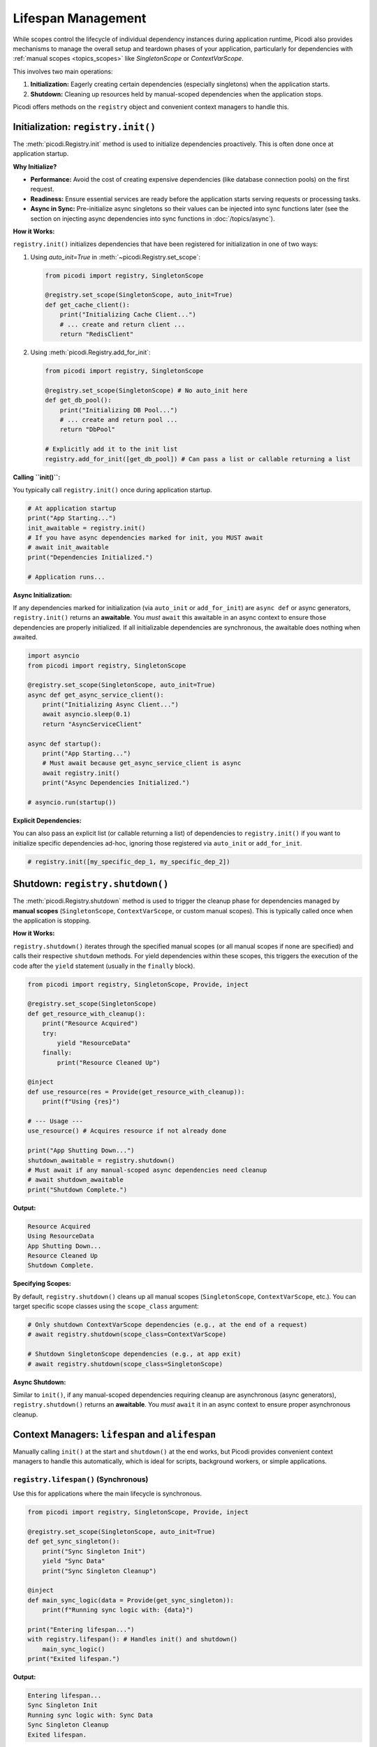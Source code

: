.. _topics_lifespan:

########################
Lifespan Management
########################

While scopes control the lifecycle of individual dependency instances during application runtime, Picodi also provides mechanisms to manage the overall setup and teardown phases of your application, particularly for dependencies with :ref:`manual scopes <topics_scopes>` like `SingletonScope` or `ContextVarScope`.

This involves two main operations:

1.  **Initialization:** Eagerly creating certain dependencies (especially singletons) when the application starts.
2.  **Shutdown:** Cleaning up resources held by manual-scoped dependencies when the application stops.

Picodi offers methods on the ``registry`` object and convenient context managers to handle this.

***********************************
Initialization: ``registry.init()``
***********************************

The :meth:`picodi.Registry.init` method is used to initialize dependencies proactively. This is often done once at application startup.

**Why Initialize?**

*   **Performance:** Avoid the cost of creating expensive dependencies (like database connection pools) on the first request.
*   **Readiness:** Ensure essential services are ready before the application starts serving requests or processing tasks.
*   **Async in Sync:** Pre-initialize async singletons so their values can be injected into sync functions later (see the section on injecting async dependencies into sync functions in :doc:`/topics/async`).

**How it Works:**

``registry.init()`` initializes dependencies that have been registered for initialization in one of two ways:

1.  Using `auto_init=True` in :meth:`~picodi.Registry.set_scope`:

    .. code-block:: python

        from picodi import registry, SingletonScope

        @registry.set_scope(SingletonScope, auto_init=True)
        def get_cache_client():
            print("Initializing Cache Client...")
            # ... create and return client ...
            return "RedisClient"

2.  Using :meth:`picodi.Registry.add_for_init`:

    .. code-block:: python

        from picodi import registry, SingletonScope

        @registry.set_scope(SingletonScope) # No auto_init here
        def get_db_pool():
            print("Initializing DB Pool...")
            # ... create and return pool ...
            return "DbPool"

        # Explicitly add it to the init list
        registry.add_for_init([get_db_pool]) # Can pass a list or callable returning a list

**Calling ``init()``:**

You typically call ``registry.init()`` once during application startup.

.. code-block:: python

    # At application startup
    print("App Starting...")
    init_awaitable = registry.init()
    # If you have async dependencies marked for init, you MUST await
    # await init_awaitable
    print("Dependencies Initialized.")

    # Application runs...

**Async Initialization:**

If any dependencies marked for initialization (via ``auto_init`` or ``add_for_init``) are ``async def`` or async generators, ``registry.init()`` returns an **awaitable**. You *must* ``await`` this awaitable in an async context to ensure those dependencies are properly initialized. If all initializable dependencies are synchronous, the awaitable does nothing when awaited.

.. code-block:: python

    import asyncio
    from picodi import registry, SingletonScope

    @registry.set_scope(SingletonScope, auto_init=True)
    async def get_async_service_client():
        print("Initializing Async Client...")
        await asyncio.sleep(0.1)
        return "AsyncServiceClient"

    async def startup():
        print("App Starting...")
        # Must await because get_async_service_client is async
        await registry.init()
        print("Async Dependencies Initialized.")

    # asyncio.run(startup())

**Explicit Dependencies:**

You can also pass an explicit list (or callable returning a list) of dependencies to ``registry.init()`` if you want to initialize specific dependencies ad-hoc, ignoring those registered via ``auto_init`` or ``add_for_init``.

.. code-block:: python

    # registry.init([my_specific_dep_1, my_specific_dep_2])

*********************************
Shutdown: ``registry.shutdown()``
*********************************

The :meth:`picodi.Registry.shutdown` method is used to trigger the cleanup phase for dependencies managed by **manual scopes** (``SingletonScope``, ``ContextVarScope``, or custom manual scopes). This is typically called once when the application is stopping.

**How it Works:**

``registry.shutdown()`` iterates through the specified manual scopes (or all manual scopes if none are specified) and calls their respective ``shutdown`` methods. For yield dependencies within these scopes, this triggers the execution of the code after the ``yield`` statement (usually in the ``finally`` block).

.. code-block:: python

    from picodi import registry, SingletonScope, Provide, inject

    @registry.set_scope(SingletonScope)
    def get_resource_with_cleanup():
        print("Resource Acquired")
        try:
            yield "ResourceData"
        finally:
            print("Resource Cleaned Up")

    @inject
    def use_resource(res = Provide(get_resource_with_cleanup)):
        print(f"Using {res}")

    # --- Usage ---
    use_resource() # Acquires resource if not already done

    print("App Shutting Down...")
    shutdown_awaitable = registry.shutdown()
    # Must await if any manual-scoped async dependencies need cleanup
    # await shutdown_awaitable
    print("Shutdown Complete.")

**Output:**

.. code-block:: text

    Resource Acquired
    Using ResourceData
    App Shutting Down...
    Resource Cleaned Up
    Shutdown Complete.

**Specifying Scopes:**

By default, ``registry.shutdown()`` cleans up all manual scopes (``SingletonScope``, ``ContextVarScope``, etc.). You can target specific scope classes using the ``scope_class`` argument:

.. code-block:: python

    # Only shutdown ContextVarScope dependencies (e.g., at the end of a request)
    # await registry.shutdown(scope_class=ContextVarScope)

    # Shutdown SingletonScope dependencies (e.g., at app exit)
    # await registry.shutdown(scope_class=SingletonScope)

**Async Shutdown:**

Similar to ``init()``, if any manual-scoped dependencies requiring cleanup are asynchronous (async generators), ``registry.shutdown()`` returns an **awaitable**. You *must* ``await`` it in an async context to ensure proper asynchronous cleanup.

*************************************************
Context Managers: ``lifespan`` and ``alifespan``
*************************************************

Manually calling ``init()`` at the start and ``shutdown()`` at the end works, but Picodi provides convenient context managers to handle this automatically, which is ideal for scripts, background workers, or simple applications.

``registry.lifespan()`` (Synchronous)
=====================================
Use this for applications where the main lifecycle is synchronous.

.. code-block:: python

    from picodi import registry, SingletonScope, Provide, inject

    @registry.set_scope(SingletonScope, auto_init=True)
    def get_sync_singleton():
        print("Sync Singleton Init")
        yield "Sync Data"
        print("Sync Singleton Cleanup")

    @inject
    def main_sync_logic(data = Provide(get_sync_singleton)):
        print(f"Running sync logic with: {data}")

    print("Entering lifespan...")
    with registry.lifespan(): # Handles init() and shutdown()
        main_sync_logic()
    print("Exited lifespan.")

**Output:**

.. code-block:: text

    Entering lifespan...
    Sync Singleton Init
    Running sync logic with: Sync Data
    Sync Singleton Cleanup
    Exited lifespan.

``registry.alifespan()`` (Asynchronous)
=======================================
Use this for applications with an asynchronous main lifecycle. It handles ``await registry.init()`` and ``await registry.shutdown()``.

.. code-block:: python

    import asyncio
    from picodi import registry, SingletonScope, Provide, inject

    @registry.set_scope(SingletonScope, auto_init=True)
    async def get_async_singleton():
        print("Async Singleton Init")
        await asyncio.sleep(0.05)
        yield "Async Data"
        print("Async Singleton Cleanup")
        await asyncio.sleep(0.05)

    @inject
    async def main_async_logic(data = Provide(get_async_singleton)):
        print(f"Running async logic with: {data}")

    async def run_app():
        print("Entering alifespan...")
        async with registry.alifespan(): # Handles await init() and await shutdown()
            await main_async_logic()
        print("Exited alifespan.")

    # asyncio.run(run_app())

**Output (if run with asyncio):**

.. code-block:: text

    Entering alifespan...
    Async Singleton Init
    Running async logic with: Async Data
    Async Singleton Cleanup
    Exited alifespan.

These context managers significantly simplify managing the setup and teardown phases for applications that don't have complex startup/shutdown sequences handled by a framework.

****************
Key Takeaways
****************

*   Use ``registry.init()`` (often with ``auto_init=True`` or ``add_for_init``) at startup to eagerly initialize dependencies. ``await`` it if initializing async dependencies.
*   Use ``registry.shutdown()`` at exit to clean up manual-scoped dependencies (``SingletonScope``, ``ContextVarScope``). ``await`` it if cleaning up async dependencies.
*   Use ``with registry.lifespan():`` for simple synchronous application lifecycles.
*   Use ``async with registry.alifespan():`` for simple asynchronous application lifecycles.
*   Proper lifespan management ensures resources are initialized correctly and released cleanly.

Next, let's focus specifically on considerations when working with :ref:`Asynchronous Code <topics_async>`.
